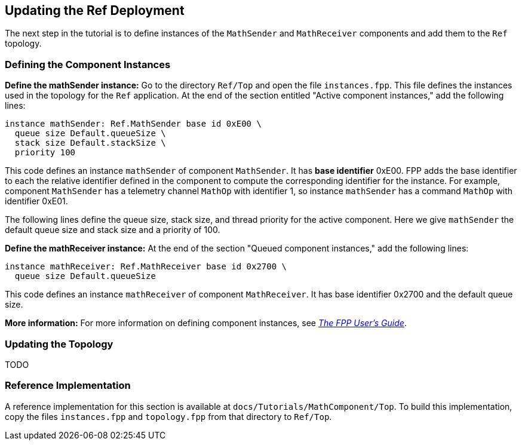 == Updating the Ref Deployment

The next step in the tutorial is to define instances of the
`MathSender` and `MathReceiver` components and add them
to the `Ref` topology.

=== Defining the Component Instances

*Define the mathSender instance:*
Go to the directory `Ref/Top` and open the file `instances.fpp`.
This file defines the instances used in the topology for the
`Ref` application.
At the end of the section entitled "Active component instances,"
add the following lines:

[source,fpp]
----
instance mathSender: Ref.MathSender base id 0xE00 \
  queue size Default.queueSize \
  stack size Default.stackSize \
  priority 100
----

This code defines an instance `mathSender` of component
`MathSender`.
It has *base identifier* 0xE00.
FPP adds the base identifier to each the relative identifier
defined in the component to compute the corresponding
identifier for the instance.
For example, component `MathSender` has a telemetry channel
`MathOp` with identifier 1, so instance `mathSender`
has a command `MathOp` with identifier 0xE01.

The following lines define the queue size, stack size,
and thread priority for the active component.
Here we give `mathSender` the default queue size
and stack size and a priority of 100.

*Define the mathReceiver instance:*
At the end of the section "Queued component instances,"
add the following lines:

[source,fpp]
----
instance mathReceiver: Ref.MathReceiver base id 0x2700 \
  queue size Default.queueSize
----

This code defines an instance `mathReceiver` of
component `MathReceiver`.
It has base identifier 0x2700 and the default queue size.

*More information:*
For more information on defining component instances,
see 
https://fprime-community.github.io/fpp/fpp-users-guide.html#Defining-Component-Instances[_The FPP User's Guide_].

=== Updating the Topology

TODO

=== Reference Implementation

A reference implementation for this section is available at
`docs/Tutorials/MathComponent/Top`.
To build this implementation, copy the files
`instances.fpp` and `topology.fpp` from
that directory to `Ref/Top`.
